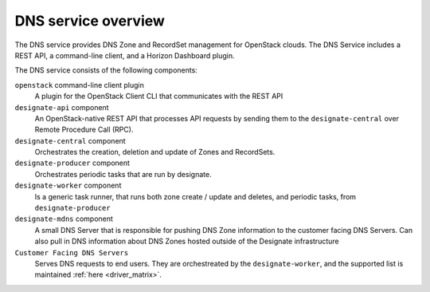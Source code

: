 ====================
DNS service overview
====================

The DNS service provides DNS Zone and RecordSet management for OpenStack
clouds. The DNS Service includes a REST API, a command-line client, and a
Horizon Dashboard plugin.

The DNS service consists of the following components:

``openstack`` command-line client plugin
  A plugin for the OpenStack Client CLI that communicates with the REST API

``designate-api`` component
  An OpenStack-native REST API that processes API requests by sending
  them to the ``designate-central`` over Remote Procedure Call (RPC).

``designate-central`` component
  Orchestrates the creation, deletion and update of Zones and RecordSets.

``designate-producer`` component
  Orchestrates periodic tasks that are run by designate.

``designate-worker`` component
  Is a generic task runner, that runs both zone create / update and deletes,
  and periodic tasks, from ``designate-producer``

``designate-mdns`` component
  A small DNS Server that is responsible for pushing DNS Zone information to
  the customer facing DNS Servers. Can also pull in DNS information about
  DNS Zones hosted outside of the Designate infrastructure

``Customer Facing DNS Servers``
  Serves DNS requests to end users. They are orchestreated by the
  ``designate-worker``, and the supported list is maintained
  :ref:`here <driver_matrix>`.

